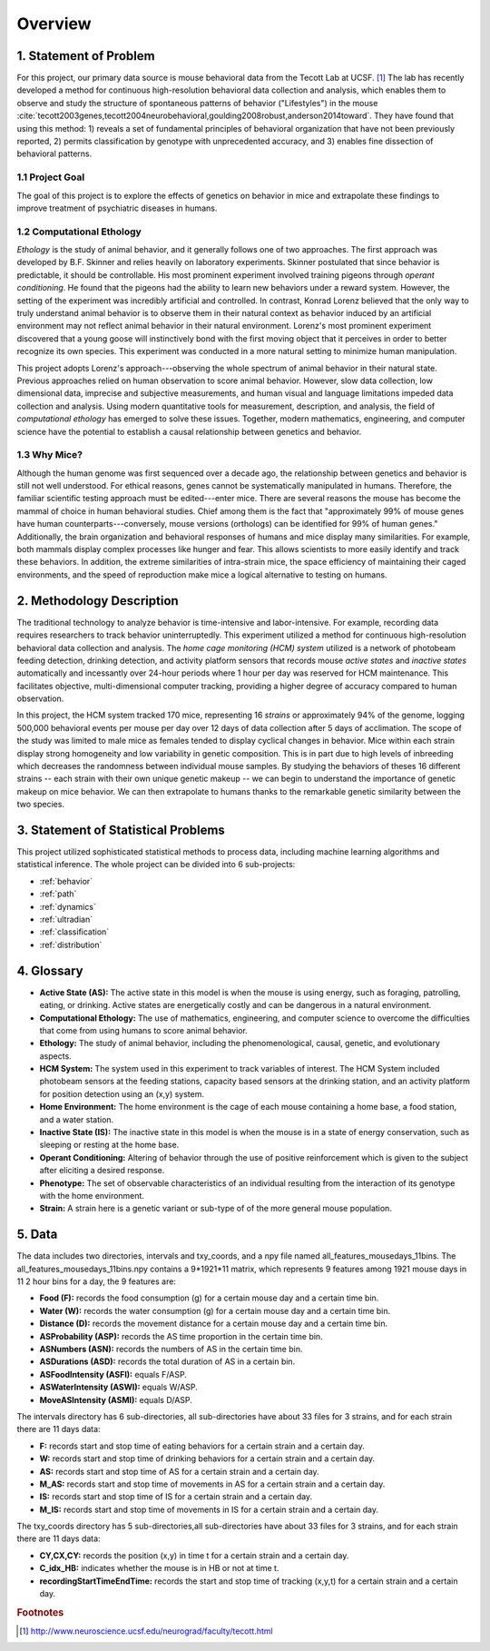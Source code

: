 Overview
========

1. Statement of Problem
-----------------------

For this project, our primary data source is mouse behavioral data from the
Tecott Lab at UCSF. [#f1]_ The lab has recently developed a method for
continuous high-resolution behavioral data collection and analysis, which
enables them to observe and study the structure of spontaneous patterns of
behavior ("Lifestyles") in the mouse
:cite:`tecott2003genes,tecott2004neurobehavioral,goulding2008robust,anderson2014toward`.
They have found that using this method: 1) reveals a set of fundamental
principles of behavioral organization that have not been previously reported,
2) permits classification by genotype with unprecedented accuracy, and 3)
enables fine dissection of behavioral patterns.

1.1 Project Goal
~~~~~~~~~~~~~~~~

The goal of this project is to explore the effects of genetics on
behavior in mice and extrapolate these findings to improve treatment of
psychiatric diseases in humans.

1.2 Computational Ethology
~~~~~~~~~~~~~~~~~~~~~~~~~~

`Ethology` is the study of animal behavior, and it
generally follows one of two approaches. The first approach was
developed by B.F. Skinner and relies heavily on laboratory experiments.
Skinner postulated that since behavior is predictable, it should be
controllable. His most prominent experiment involved training pigeons
through `operant conditioning`. He found that
the pigeons had the ability to learn new behaviors under a reward
system. However, the setting of the experiment was incredibly artificial
and controlled. In contrast, Konrad Lorenz believed that the only way to
truly understand animal behavior is to observe them in their natural
context as behavior induced by an artificial environment may not reflect
animal behavior in their natural environment. Lorenz's most prominent
experiment discovered that a young goose will instinctively bond with
the first moving object that it perceives in order to better recognize
its own species. This experiment was conducted in a more natural setting
to minimize human manipulation.

This project adopts Lorenz's approach---observing the whole spectrum of
animal behavior in their natural state. Previous approaches relied on
human observation to score animal behavior. However, slow data
collection, low dimensional data, imprecise and subjective measurements,
and human visual and language limitations impeded data collection and
analysis. Using modern quantitative tools for measurement, description,
and analysis, the field of `computational
ethology` has emerged to solve these
issues. Together, modern mathematics, engineering, and computer science
have the potential to establish a causal relationship between genetics
and behavior.

1.3 Why Mice?
~~~~~~~~~~~~~

Although the human genome was first sequenced over a decade ago, the
relationship between genetics and behavior is still not well understood.
For ethical reasons, genes cannot be systematically manipulated in
humans. Therefore, the familiar scientific testing approach must be
edited---enter mice. There are several reasons the mouse has become the
mammal of choice in human behavioral studies. Chief among them is the
fact that "approximately 99% of mouse genes have human
counterparts---conversely, mouse versions (orthologs) can be identified
for 99% of human genes." Additionally, the brain organization and
behavioral responses of humans and mice display many similarities. For
example, both mammals display complex processes like hunger and fear.
This allows scientists to more easily identify and track these
behaviors. In addition, the extreme similarities of intra-strain mice,
the space efficiency of maintaining their caged environments, and the
speed of reproduction make mice a logical alternative to testing on
humans.

2. Methodology Description
--------------------------

The traditional technology to analyze behavior is time-intensive and
labor-intensive. For example, recording data requires researchers to
track behavior uninterruptedly. This experiment utilized a method for
continuous high-resolution behavioral data collection and analysis. The
`home cage monitoring (HCM) system` utilized is a
network of photobeam feeding detection, drinking detection, and activity
platform sensors that records mouse `active states`
and `inactive states` automatically and incessantly
over 24-hour periods where 1 hour per day was reserved for HCM
maintenance. This facilitates objective, multi-dimensional computer
tracking, providing a higher degree of accuracy compared to human
observation.

In this project, the HCM system tracked 170 mice, representing 16
`strains` or approximately 94% of the genome, logging
500,000 behavioral events per mouse per day over 12 days of data
collection after 5 days of acclimation. The scope of the study was
limited to male mice as females tended to display cyclical changes in
behavior. Mice within each strain display strong homogeneity and low
variability in genetic composition. This is in part due to high levels
of inbreeding which decreases the randomness between individual mouse
samples. By studying the behaviors of theses 16 different strains --
each strain with their own unique genetic makeup -- we can begin to
understand the importance of genetic makeup on mice behavior. We can
then extrapolate to humans thanks to the remarkable genetic similarity
between the two species.

3. Statement of Statistical Problems
------------------------------------

This project utilized sophisticated statistical methods to process data,
including machine learning algorithms and statistical inference. The
whole project can be divided into 6 sub-projects:

-  :ref:`behavior`
-  :ref:`path`
-  :ref:`dynamics`
-  :ref:`ultradian`
-  :ref:`classification`
-  :ref:`distribution`

4. Glossary
-----------

-  **Active State (AS):** The active state in this model is when the
   mouse is using energy, such as foraging, patrolling, eating, or
   drinking. Active states are energetically costly and can be dangerous
   in a natural environment.
-  **Computational Ethology:** The use of mathematics, engineering, and
   computer science to overcome the difficulties that come from using
   humans to score animal behavior.
-  **Ethology:** The study of animal behavior, including the
   phenomenological, causal, genetic, and evolutionary aspects.
-  **HCM System:** The system used in this experiment to track variables
   of interest. The HCM System included photobeam sensors at the feeding
   stations, capacity based sensors at the drinking station, and an
   activity platform for position detection using an (x,y) system.
-  **Home Environment:** The home environment is the cage of each mouse
   containing a home base, a food station, and a water station.
-  **Inactive State (IS):** The inactive state in this model is when the
   mouse is in a state of energy conservation, such as sleeping or
   resting at the home base.
-  **Operant Conditioning:** Altering of behavior through the use of
   positive reinforcement which is given to the subject after eliciting
   a desired response.
-  **Phenotype:** The set of observable characteristics of an individual
   resulting from the interaction of its genotype with the home
   environment.
-  **Strain:** A strain here is a genetic variant or sub-type of of the
   more general mouse population.

5. Data 
-------

The data includes two directories, intervals and txy_coords, and a npy file named all_features_mousedays_11bins. The all_features_mousedays_11bins.npy
contains a 9*1921*11 matrix, which represents 9 features among 1921 mouse days in 11 2 hour bins for a day, the 9 features are:

-  **Food (F):** records the food consumption (g) for a certain mouse day and a certain time bin.
-  **Water (W):** records the water consumption (g) for a certain mouse day and a certain time bin.
-  **Distance (D):** records the movement distance for a certain mouse day and a certain time bin.
-  **ASProbability (ASP):** records the AS time proportion in the certain time bin.
-  **ASNumbers (ASN):** records the numbers of AS in the certain time bin. 
-  **ASDurations (ASD):** records the total duration of AS in a certain bin.
-  **ASFoodIntensity (ASFI):** equals F/ASP.
-  **ASWaterIntensity (ASWI):** equals W/ASP. 
-  **MoveASIntensity (ASMI):** equals D/ASP.

The intervals directory has 6 sub-directories, all sub-directories have about 33 files for 3 strains, and for each strain there are 11 days data:

-  **F:** records start and stop time of eating behaviors for a certain strain and a certain day. 
-  **W:** records start and stop time of drinking behaviors for a certain strain and a certain day.
-  **AS:** records start and stop time of AS for a certain strain and a certain day.
-  **M_AS:** records start and stop time of movements in AS for a certain strain and a certain day.
-  **IS:** records start and stop time of IS for a certain strain and a certain day.
-  **M_IS:** records start and stop time of movements in IS for a certain strain and a certain day.

The txy_coords directory has 5 sub-directories,all sub-directories have about 33 files for 3 strains, and for each strain there are 11 days data:

-  **CY,CX,CY:** records the position (x,y) in time t for a certain strain and a certain day.
-  **C_idx_HB:** indicates whether the mouse is in HB or not at time t.
-  **recordingStartTimeEndTime:** records the start and stop time of tracking (x,y,t) for a certain strain and a certain day.

.. rubric:: Footnotes

.. [#f1] http://www.neuroscience.ucsf.edu/neurograd/faculty/tecott.html
